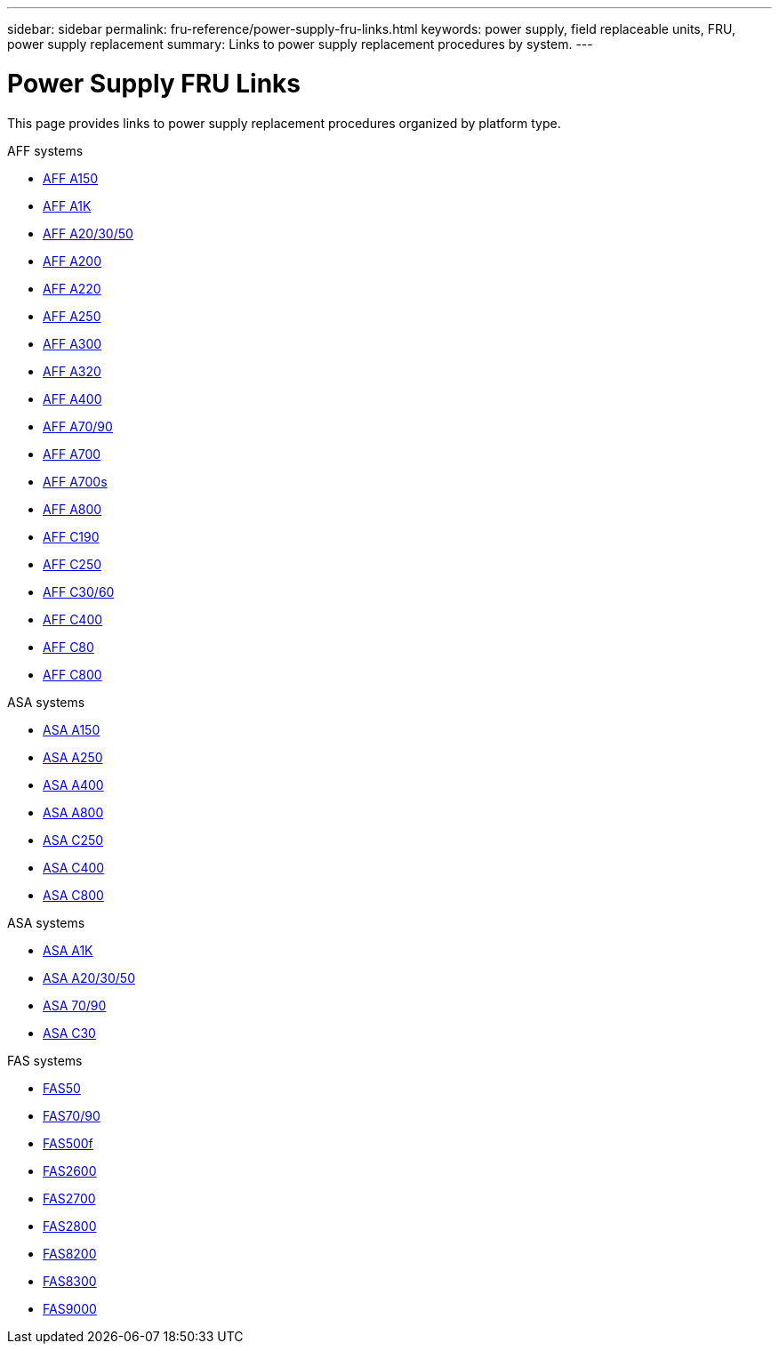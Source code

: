 ---
sidebar: sidebar
permalink: fru-reference/power-supply-fru-links.html
keywords: power supply, field replaceable units, FRU, power supply replacement
summary: Links to power supply replacement procedures by system.
---

= Power Supply FRU Links
:icons: font
:imagesdir: ../media/

[.lead]
This page provides links to power supply replacement procedures organized by platform type.

[role="tabbed-block"]
====
.AFF systems
--
* link:../a150/power-supply-swap-out.html[AFF A150^]
* link:../a1k/power-supply-replace.html[AFF A1K^]
* link:../a20-30-50/power-supply-replace.html[AFF A20/30/50^]
* link:../a200/power-supply-swap-out.html[AFF A200^]
* link:../a220/power-supply-swap-out.html[AFF A220^]
* link:../a250/power-supply-replace.html[AFF A250^]
* link:../a300/power-supply-swap-out.html[AFF A300^]
* link:../a320/power-supply-replace.html[AFF A320^]
* link:../a400/power-supply-replace.html[AFF A400^]
* link:../a70-90/power-supply-replace.html[AFF A70/90^]
* link:../a700/power-supply-swap-out.html[AFF A700^]
* link:../a700s/power-supply-swap-out.html[AFF A700s^]
* link:../a800/power-supply-replace.html[AFF A800^]
* link:../c190/power-supply-swap-out.html[AFF C190^]
* link:../c250/power-supply-replace.html[AFF C250^]
* link:../c30-60/power-supply-replace.html[AFF C30/60^]
* link:../c400/power-supply-replace.html[AFF C400^]
* link:../c80/power-supply-replace.html[AFF C80^]
* link:../c800/power-supply-replace.html[AFF C800^]
--

.ASA systems
--
* link:../asa150/power-supply-swap-out.html[ASA A150^]
* link:../asa250/power-supply-replace.html[ASA A250^]
* link:../asa400/power-supply-replace.html[ASA A400^]
* link:../asa800/power-supply-replace.html[ASA A800^]
* link:../asa-c250/power-supply-replace.html[ASA C250^]
* link:../asa-c400/power-supply-replace.html[ASA C400^]
* link:../asa-c800/power-supply-replace.html[ASA C800^]
--

.ASA systems
--
* link:../asa-r2-a1k/power-supply-replace.html[ASA A1K^]
* link:../asa-r2-a20-30-50/power-supply-replace.html[ASA A20/30/50^]
* link:../asa-r2-70-90/power-supply-replace.html[ASA 70/90^]
* link:../asa-r2-c30/power-supply-replace.html[ASA C30^]
--

.FAS systems
--
* link:../fas50/power-supply-replace.html[FAS50^]
* link:../fas-70-90/power-supply-replace.html[FAS70/90^]
* link:../fas500f/power-supply-replace.html[FAS500f^]
* link:../fas2600/power-supply-swap-out.html[FAS2600^]
* link:../fas2700/power-supply-swap-out.html[FAS2700^]
* link:../fas2800/power-supply-swap-out.html[FAS2800^]
* link:../fas8200/power-supply-swap-out.html[FAS8200^]
* link:../fas8300/power-supply-replace.html[FAS8300^]
* link:../fas9000/power-supply-swap-out.html[FAS9000^]
--
====

// 2025-09-18: ontap-systems-internal/issues/769
